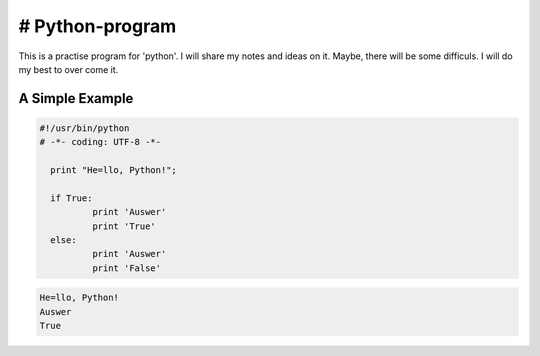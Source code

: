 # Python-program
=====
This is a practise program for 'python'. I will share my notes and ideas on it.
Maybe, there will be some difficuls. I will do my best to over come it.

A Simple Example
----------------

.. code-block:: python

  #!/usr/bin/python
  # -*- coding: UTF-8 -*-

    print "He=llo, Python!";

    if True:
	    print 'Auswer'
	    print 'True'
    else:
	    print 'Auswer'
	    print 'False'
        
.. code-block:: text


	He=llo, Python!
	Auswer
	True
